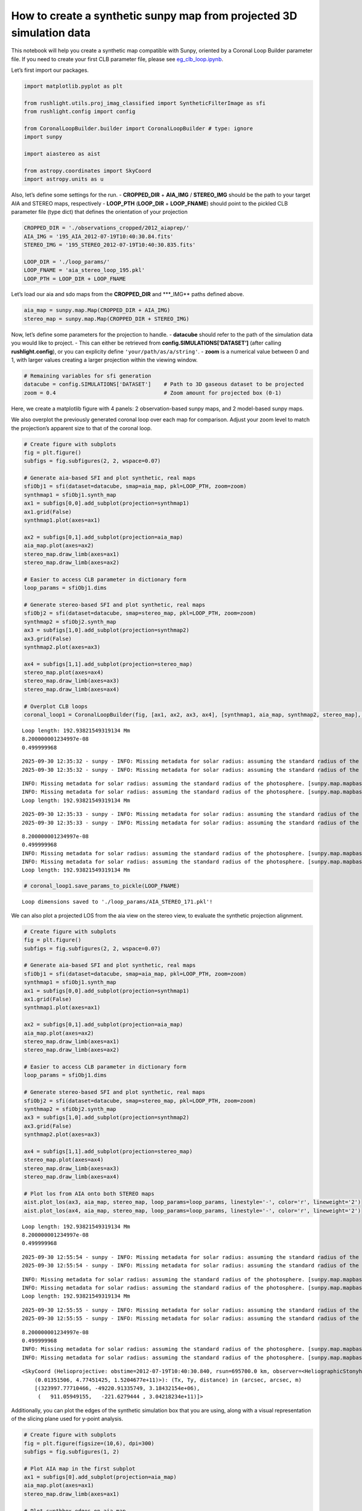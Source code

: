How to create a synthetic sunpy map from projected 3D simulation data
=====================================================================

This notebook will help you create a synthetic map compatible with
Sunpy, oriented by a Coronal Loop Builder parameter file. If you need to
create your first CLB parameter file, please see
`eg_clb_loop.ipynb <eg_clb_loop.ipynb>`__.

Let’s first import our packages.

.. code:: ipython3

    import matplotlib.pyplot as plt
    
    from rushlight.utils.proj_imag_classified import SyntheticFilterImage as sfi
    from rushlight.config import config
    
    from CoronalLoopBuilder.builder import CoronalLoopBuilder # type: ignore
    import sunpy
    
    import aiastereo as aist
    
    from astropy.coordinates import SkyCoord
    import astropy.units as u


Also, let’s define some settings for the run. - **CROPPED_DIR** +
**AIA_IMG** / **STEREO_IMG** should be the path to your target AIA and
STEREO maps, respectively - **LOOP_PTH** (**LOOP_DIR** + **LOOP_FNAME**)
should point to the pickled CLB parameter file (type dict) that defines
the orientation of your projection

.. code:: ipython3

    CROPPED_DIR = './observations_cropped/2012_aiaprep/'
    AIA_IMG = '195_AIA_2012-07-19T10:40:30.84.fits'
    STEREO_IMG = '195_STEREO_2012-07-19T10:40:30.835.fits'
    
    LOOP_DIR = './loop_params/'
    LOOP_FNAME = 'aia_stereo_loop_195.pkl'
    LOOP_PTH = LOOP_DIR + LOOP_FNAME


Let’s load our aia and sdo maps from the **CROPPED_DIR** and \***_IMG*\*
paths defined above.

.. code:: ipython3

    aia_map = sunpy.map.Map(CROPPED_DIR + AIA_IMG)
    stereo_map = sunpy.map.Map(CROPPED_DIR + STEREO_IMG)

Now, let’s define some parameters for the projection to handle. -
**datacube** should refer to the path of the simulation data you would
like to project. - This can either be retrieved from
**config.SIMULATIONS[‘DATASET’]** (after calling **rushlight.config**),
or you can explicity define ``'your/path/as/a/string'``. - **zoom** is a
numerical value between 0 and 1, with larger values creating a larger
projection within the viewing window.

.. code:: ipython3

    # Remaining variables for sfi generation 
    datacube = config.SIMULATIONS['DATASET']    # Path to 3D gaseous dataset to be projected
    zoom = 0.4                                  # Zoom amount for projected box (0-1)

Here, we create a matplotlib figure with 4 panels: 2 observation-based
sunpy maps, and 2 model-based sunpy maps.

We also overplot the previously generated coronal loop over each map for
comparison. Adjust your zoom level to match the projection’s apparent
size to that of the coronal loop.

.. code:: ipython3

    # Create figure with subplots
    fig = plt.figure()
    subfigs = fig.subfigures(2, 2, wspace=0.07)
    
    # Generate aia-based SFI and plot synthetic, real maps
    sfiObj1 = sfi(dataset=datacube, smap=aia_map, pkl=LOOP_PTH, zoom=zoom)
    synthmap1 = sfiObj1.synth_map
    ax1 = subfigs[0,0].add_subplot(projection=synthmap1)
    ax1.grid(False)
    synthmap1.plot(axes=ax1)
    
    ax2 = subfigs[0,1].add_subplot(projection=aia_map)
    aia_map.plot(axes=ax2)
    stereo_map.draw_limb(axes=ax1)
    stereo_map.draw_limb(axes=ax2)
    
    # Easier to access CLB parameter in dictionary form
    loop_params = sfiObj1.dims
    
    # Generate stereo-based SFI and plot synthetic, real maps
    sfiObj2 = sfi(dataset=datacube, smap=stereo_map, pkl=LOOP_PTH, zoom=zoom)
    synthmap2 = sfiObj2.synth_map
    ax3 = subfigs[1,0].add_subplot(projection=synthmap2)
    ax3.grid(False)
    synthmap2.plot(axes=ax3)
    
    ax4 = subfigs[1,1].add_subplot(projection=stereo_map)
    stereo_map.plot(axes=ax4)
    stereo_map.draw_limb(axes=ax3)
    stereo_map.draw_limb(axes=ax4)
    
    # Overplot CLB loops
    coronal_loop1 = CoronalLoopBuilder(fig, [ax1, ax2, ax3, ax4], [synthmap1, aia_map, synthmap2, stereo_map], **loop_params)
    



.. parsed-literal::

    Loop length: 192.93821549319134 Mm
    8.200000001234997e-08
    0.499999968


.. parsed-literal::

    2025-09-30 12:35:32 - sunpy - INFO: Missing metadata for solar radius: assuming the standard radius of the photosphere.
    2025-09-30 12:35:32 - sunpy - INFO: Missing metadata for solar radius: assuming the standard radius of the photosphere.


.. parsed-literal::

    INFO: Missing metadata for solar radius: assuming the standard radius of the photosphere. [sunpy.map.mapbase]
    INFO: Missing metadata for solar radius: assuming the standard radius of the photosphere. [sunpy.map.mapbase]
    Loop length: 192.93821549319134 Mm


.. parsed-literal::

    2025-09-30 12:35:33 - sunpy - INFO: Missing metadata for solar radius: assuming the standard radius of the photosphere.
    2025-09-30 12:35:33 - sunpy - INFO: Missing metadata for solar radius: assuming the standard radius of the photosphere.


.. parsed-literal::

    8.200000001234997e-08
    0.499999968
    INFO: Missing metadata for solar radius: assuming the standard radius of the photosphere. [sunpy.map.mapbase]
    INFO: Missing metadata for solar radius: assuming the standard radius of the photosphere. [sunpy.map.mapbase]
    Loop length: 192.93821549319134 Mm



.. image:: eg_synth_proj_files/eg_synth_proj_10_5.png



.. image:: eg_synth_proj_files/eg_synth_proj_10_6.png


.. code:: ipython3

    
    
    # coronal_loop1.save_params_to_pickle(LOOP_FNAME)


.. parsed-literal::

    Loop dimensions saved to './loop_params/AIA_STEREO_171.pkl'!


We can also plot a projected LOS from the aia view on the stereo view,
to evaluate the synthetic projection alignment.

.. code:: ipython3

    # Create figure with subplots
    fig = plt.figure()
    subfigs = fig.subfigures(2, 2, wspace=0.07)
    
    # Generate aia-based SFI and plot synthetic, real maps
    sfiObj1 = sfi(dataset=datacube, smap=aia_map, pkl=LOOP_PTH, zoom=zoom)
    synthmap1 = sfiObj1.synth_map
    ax1 = subfigs[0,0].add_subplot(projection=synthmap1)
    ax1.grid(False)
    synthmap1.plot(axes=ax1)
    
    ax2 = subfigs[0,1].add_subplot(projection=aia_map)
    aia_map.plot(axes=ax2)
    stereo_map.draw_limb(axes=ax1)
    stereo_map.draw_limb(axes=ax2)
    
    # Easier to access CLB parameter in dictionary form
    loop_params = sfiObj1.dims
    
    # Generate stereo-based SFI and plot synthetic, real maps
    sfiObj2 = sfi(dataset=datacube, smap=stereo_map, pkl=LOOP_PTH, zoom=zoom)
    synthmap2 = sfiObj2.synth_map
    ax3 = subfigs[1,0].add_subplot(projection=synthmap2)
    ax3.grid(False)
    synthmap2.plot(axes=ax3)
    
    ax4 = subfigs[1,1].add_subplot(projection=stereo_map)
    stereo_map.plot(axes=ax4)
    stereo_map.draw_limb(axes=ax3)
    stereo_map.draw_limb(axes=ax4)
    
    # Plot los from AIA onto both STEREO maps
    aist.plot_los(ax3, aia_map, stereo_map, loop_params=loop_params, linestyle='-', color='r', lineweight='2')
    aist.plot_los(ax4, aia_map, stereo_map, loop_params=loop_params, linestyle='-', color='r', lineweight='2')



.. parsed-literal::

    Loop length: 192.93821549319134 Mm
    8.200000001234997e-08
    0.499999968


.. parsed-literal::

    2025-09-30 12:55:54 - sunpy - INFO: Missing metadata for solar radius: assuming the standard radius of the photosphere.
    2025-09-30 12:55:54 - sunpy - INFO: Missing metadata for solar radius: assuming the standard radius of the photosphere.


.. parsed-literal::

    INFO: Missing metadata for solar radius: assuming the standard radius of the photosphere. [sunpy.map.mapbase]
    INFO: Missing metadata for solar radius: assuming the standard radius of the photosphere. [sunpy.map.mapbase]
    Loop length: 192.93821549319134 Mm


.. parsed-literal::

    2025-09-30 12:55:55 - sunpy - INFO: Missing metadata for solar radius: assuming the standard radius of the photosphere.
    2025-09-30 12:55:55 - sunpy - INFO: Missing metadata for solar radius: assuming the standard radius of the photosphere.


.. parsed-literal::

    8.200000001234997e-08
    0.499999968
    INFO: Missing metadata for solar radius: assuming the standard radius of the photosphere. [sunpy.map.mapbase]
    INFO: Missing metadata for solar radius: assuming the standard radius of the photosphere. [sunpy.map.mapbase]




.. parsed-literal::

    <SkyCoord (Helioprojective: obstime=2012-07-19T10:40:30.840, rsun=695700.0 km, observer=<HeliographicStonyhurst Coordinate (obstime=2012-07-19T10:40:30.840, rsun=696000.0 km): (lon, lat, radius) in (deg, deg, m)
        (0.01351506, 4.77451425, 1.5204677e+11)>): (Tx, Ty, distance) in (arcsec, arcsec, m)
        [(323997.77710466, -49220.91335749, 3.18432154e+06),
         (   911.05949155,   -221.6279444 , 3.04218234e+11)]>




.. image:: eg_synth_proj_files/eg_synth_proj_13_6.png


Additionally, you can plot the edges of the synthetic simulation box
that you are using, along with a visual representation of the slicing
plane used for y-point analysis.

.. code:: ipython3

    # Create figure with subplots
    fig = plt.figure(figsize=(10,6), dpi=300)
    subfigs = fig.subfigures(1, 2)
    
    # Plot AIA map in the first subplot
    ax1 = subfigs[0].add_subplot(projection=aia_map)
    aia_map.plot(axes=ax1)
    stereo_map.draw_limb(axes=ax1)
    
    # Plot synthbox edges on aia map
    aist.plot_edges(ax1, aia_map, sfiObj1, zoom=zoom, axes=True, xoffset=16, fontsize=16)
    
    # Plot SDO map in the second subplot
    ax2 = subfigs[1].add_subplot(projection=stereo_map)
    stereo_map.plot(axes=ax2)
    stereo_map.draw_limb(axes=ax2)
    
    # Plot the slit plane on the stereo map
    los_b = aist.plot_los(ax2, aia_map, stereo_map, loop_params=loop_params, target='bottom', color='k', linestyle='--')
    los_t = aist.plot_los(ax2, aia_map, stereo_map, loop_params=loop_params, target='top', sfiObj=sfiObj2, color='k', linestyle='--')
    aist.color_slice(ax2, stereo_map, los_b, los_t, color='m', alpha=0.3)
    
    # Plot synthbox edges on stereo map
    aist.plot_edges(ax2, stereo_map, sfiObj2, zoom=zoom, axes=True)
    
    # Overplot CLB loops
    coronal_loop1 = CoronalLoopBuilder(fig, [ax1, ax2], [aia_map, stereo_map], ellipse=False, **loop_params, color='r')


.. parsed-literal::

    2025-09-30 12:52:07 - sunpy - INFO: Missing metadata for solar radius: assuming the standard radius of the photosphere.


.. parsed-literal::

    INFO: Missing metadata for solar radius: assuming the standard radius of the photosphere. [sunpy.map.mapbase]


.. parsed-literal::

    2025-09-30 12:52:07 - sunpy - INFO: Missing metadata for solar radius: assuming the standard radius of the photosphere.


.. parsed-literal::

    INFO: Missing metadata for solar radius: assuming the standard radius of the photosphere. [sunpy.map.mapbase]
    Loop length: 192.93821549319134 Mm



.. image:: eg_synth_proj_files/eg_synth_proj_15_4.png



.. image:: eg_synth_proj_files/eg_synth_proj_15_5.png


Lastly, you can plot composite model-observation plots from the sfi
object.

.. code:: ipython3

    # Create figure with subplots
    fig = plt.figure()
    subfigs = fig.subfigures(1, 2, wspace=0.07)
    
    # Generate aia-based SFI and plot composite real-synth map
    synthmap1 = sfiObj1.synth_map
    ax1 = subfigs[0].add_subplot(projection=synthmap1)
    
    composite_map1 = sunpy.map.CompositeMap(synthmap1, aia_map)
    composite_map1.add_map(synthmap1, alpha=0.75, zorder=1)
    composite_map1.add_map(aia_map, alpha=1.0, zorder=0)
    
    composite_map1.plot(axes=ax1, title='AIA Synth Composite Map')
    stereo_map.draw_limb(axes=ax1)
    
    # Generate stereo-based SFI and plot composite real-synth map
    synthmap2 = sfiObj2.synth_map
    ax2 = subfigs[1].add_subplot(projection=synthmap2)
    
    composite_map2 = sunpy.map.CompositeMap(synthmap2, stereo_map)
    composite_map2.add_map(synthmap2, alpha=0.75, zorder=1)
    composite_map2.add_map(stereo_map, alpha=1.0, zorder=0)
    
    composite_map2.plot(axes=ax2, title='STEREO Synth Composite Map')
    stereo_map.draw_limb(axes=ax2)
    
    # Plot los from AIA on the STEREO map
    aist.plot_los(ax2, aia_map, stereo_map, loop_params=loop_params)
    
    # Overplot CLB loops
    coronal_loop1 = CoronalLoopBuilder(fig, [ax1, ax2], [synthmap1, synthmap2], ellipse=False, **loop_params, color='r')


.. parsed-literal::

    2025-09-30 12:53:43 - sunpy - INFO: Missing metadata for solar radius: assuming the standard radius of the photosphere.
    2025-09-30 12:53:44 - sunpy - INFO: Missing metadata for solar radius: assuming the standard radius of the photosphere.


.. parsed-literal::

    INFO: Missing metadata for solar radius: assuming the standard radius of the photosphere. [sunpy.map.mapbase]
    INFO: Missing metadata for solar radius: assuming the standard radius of the photosphere. [sunpy.map.mapbase]
    Loop length: 192.93821549319134 Mm



.. image:: eg_synth_proj_files/eg_synth_proj_17_2.png



.. image:: eg_synth_proj_files/eg_synth_proj_17_3.png

